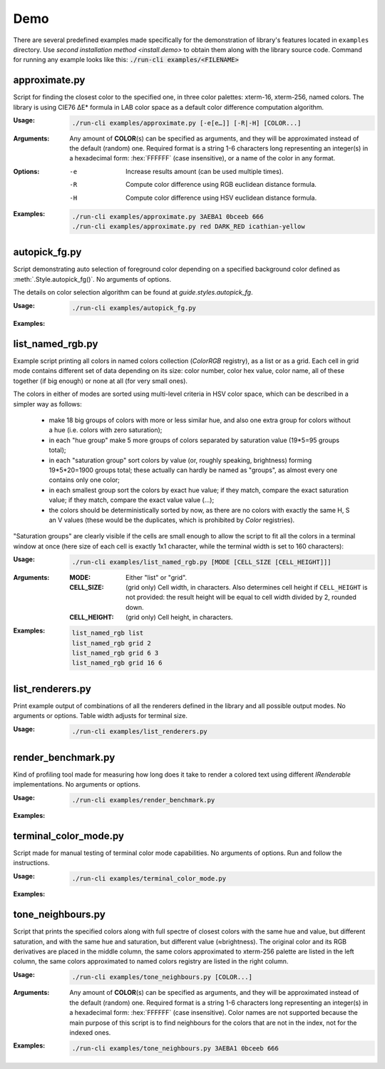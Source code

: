 .. _examples.demo:

#################
     Demo
#################

.. highlight:: bash

There are several predefined examples made specifically for the demonstration
of library's features located in ``examples`` directory. Use `second installation
method <install.demo>` to obtain them along with the library source code.
Command for running any example looks like this: :code:`./run-cli examples/<FILENAME>`


.. _examples.demo.approximate:

-----------------------------------
approximate.py
-----------------------------------

Script for finding the closest color to the specified one, in three color palettes:
xterm-16, xterm-256, named colors. The library is using CIE76 ΔE\* formula in
LAB color space as a default color difference computation algorithm.

:Usage:
    .. code-block::

        ./run-cli examples/approximate.py [-e[e…]] [-R|-H] [COLOR...]

:Arguments:

    Any amount of **COLOR**\ (s) can be specified as arguments, and they will be
    approximated instead of the default (random) one. Required format is a string
    1-6 characters long representing an integer(s) in a hexadecimal form: :hex:`FFFFFF`
    (case insensitive), or a name of the color in any format.

:Options:

   -e    Increase results amount (can be used multiple times).
   -R    Compute color difference using RGB euclidean distance formula.
   -H    Compute color difference using HSV euclidean distance formula.

:Examples:

    .. code-block::

        ./run-cli examples/approximate.py 3AEBA1 0bceeb 666
        ./run-cli examples/approximate.py red DARK_RED icathian-yellow

    .. container:: fullwidthimage

        .. image:: /_generated/term-output/example001.png
           :width: 100%
           :align: center
           :class: no-scaled-link

.. _examples.demo.autopick_fg:

-----------------------------------
autopick_fg.py
-----------------------------------

Script demonstrating auto selection of foreground color depending on a specified
background color defined as :meth:`.Style.autopick_fg()`. No arguments of options.

The details on color selection algorithm can be found at `guide.styles.autopick_fg`.

:Usage:
    .. code-block::

        ./run-cli examples/autopick_fg.py

:Examples:
    .. container:: fullwidthimage

        .. image:: /_generated/term-output/example008.png
          :width: 100%
          :align: center
          :class: no-scaled-link

-----------------------------------
list_named_rgb.py
-----------------------------------

Example script printing all colors in named colors collection (`ColorRGB`
registry), as a list or as a grid. Each cell in grid mode contains different
set of data depending on its size: color number, color hex value, color name,
all of these together (if big enough) or none at all (for very small ones).

The colors in either of modes are sorted using multi-level criteria in HSV color
space, which can be described in a simpler way as follows:

    - make 18 big groups of colors with more or less similar hue, and also
      one extra group for colors without a hue (i.e. colors with zero saturation);
    - in each "hue group" make 5 more groups of colors separated by
      saturation value (19*5=95 groups total);
    - in each "saturation group" sort colors by value (or, roughly speaking,
      brightness) forming 19*5*20=1900 groups total; these actually can hardly
      be named as "groups", as almost every one contains only one color;
    - in each smallest group sort the colors by exact hue value; if they match,
      compare the exact saturation value; if they match, compare the exact value
      value (...);
    - the colors should be deterministically sorted by now, as there are no
      colors with exactly the same H, S an V values (these would be the
      duplicates, which is prohibited by `Color` registries).

"Saturation groups" are clearly visible if the cells are small enough to allow
the script to fit all the colors in a terminal window at once (here size of each
cell is exactly 1x1 character, while the terminal width is set to 160 characters):

.. container:: fullwidthimage

    .. image:: /_generated/term-output/example007.png
      :width: 100%
      :align: center
      :class: no-scaled-link

:Usage:
    .. code-block::

        ./run-cli examples/list_named_rgb.py [MODE [CELL_SIZE [CELL_HEIGHT]]]

:Arguments:

    :MODE:          Either "list" or "grid".
    :CELL_SIZE:     (grid only) Cell width, in characters. Also determines cell
                    height if ``CELL_HEIGHT`` is not provided: the result height
                    will be equal to cell width divided by 2, rounded down.
    :CELL_HEIGHT:   (grid only) Cell height, in characters.

:Examples:
    .. code-block::

        list_named_rgb list
        list_named_rgb grid 2
        list_named_rgb grid 6 3
        list_named_rgb grid 16 6

    .. container:: fullwidthimage

        .. image:: /_generated/term-output/example002.png
          :width: 100%
          :align: center
          :class: no-scaled-link

    .. container:: fullwidthimage

        .. image:: /_generated/term-output/example003.png
          :width: 100%
          :align: center
          :class: no-scaled-link


-----------------------------------
list_renderers.py
-----------------------------------

Print example output of combinations of all the renderers defined in the
library and all possible output modes. No arguments or options. Table width
adjusts for terminal size.

:Usage:
    .. code-block::

        ./run-cli examples/list_renderers.py

-----------------------------------
render_benchmark.py
-----------------------------------

Kind of profiling tool made for measuring how long does it take to render a
colored text using different `IRenderable` implementations. No arguments or
options.

:Usage:
    .. code-block::

        ./run-cli examples/render_benchmark.py

:Examples:
    .. container:: fullwidthimage

        .. image:: /_generated/term-output/example004.png
          :width: 100%
          :align: center
          :class: no-scaled-link

-----------------------------------
terminal_color_mode.py
-----------------------------------

Script made for manual testing of terminal color mode capabilities. No arguments
of options. Run and follow the instructions.

:Usage:
    .. code-block::

        ./run-cli examples/terminal_color_mode.py

:Examples:
    .. container:: fullwidthimage

        .. image:: /_generated/term-output/example005.png
          :width: 100%
          :align: center
          :class: no-scaled-link

-----------------------------------
tone_neighbours.py
-----------------------------------

Script that prints the specified colors along with full spectre of closest
colors with the same hue and value, but different saturation, and with the same
hue and saturation, but different value (≈brightness). The original color and
its RGB derivatives are placed in the middle column, the same colors
approximated to xterm-256 palette are listed in the left column, the same colors
approximated to named colors registry are listed in the right column.

:Usage:
    .. code-block::

        ./run-cli examples/tone_neighbours.py [COLOR...]

:Arguments:

    Any amount of **COLOR**\ (s) can be specified as arguments, and they will be
    approximated instead of the default (random) one. Required format is a string
    1-6 characters long representing an integer(s) in a hexadecimal form:
    :hex:`FFFFFF` (case insensitive). Color names are not supported because the
    main purpose of this script is to find neighbours for the colors that are
    not in the index, not for the indexed ones.

:Examples:

    .. code-block::

        ./run-cli examples/tone_neighbours.py 3AEBA1 0bceeb 666

    .. container:: fullwidthimage

        .. image:: /_generated/term-output/example006.png
           :width: 100%
           :align: center
           :class: no-scaled-link
